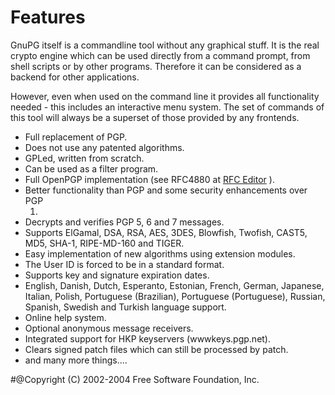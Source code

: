 * Features

GnuPG itself is a commandline tool without any graphical stuff. It is
the real crypto engine which can be used directly from a command prompt,
from shell scripts or by other programs. Therefore it can be considered
as a backend for other applications.

However, even when used on the command line it provides all
functionality needed - this includes an interactive menu system. The set
of commands of this tool will always be a superset of those provided by
any frontends.

-  Full replacement of PGP.
-  Does not use any patented algorithms.
-  GPLed, written from scratch.
-  Can be used as a filter program.
-  Full OpenPGP implementation (see RFC4880 at
   [[http://www.rfc-editor.org/][RFC Editor]] ).
-  Better functionality than PGP and some security enhancements over PGP
   2.
-  Decrypts and verifies PGP 5, 6 and 7 messages.
-  Supports ElGamal, DSA, RSA, AES, 3DES, Blowfish, Twofish, CAST5, MD5,
   SHA-1, RIPE-MD-160 and TIGER.
-  Easy implementation of new algorithms using extension modules.
-  The User ID is forced to be in a standard format.
-  Supports key and signature expiration dates.
-  English, Danish, Dutch, Esperanto, Estonian, French, German,
   Japanese, Italian, Polish, Portuguese (Brazilian), Portuguese
   (Portuguese), Russian, Spanish, Swedish and Turkish language support.
-  Online help system.
-  Optional anonymous message receivers.
-  Integrated support for HKP keyservers (wwwkeys.pgp.net).
-  Clears signed patch files which can still be processed by patch.
-  and many more things....

#@Copyright (C) 2002-2004 Free Software Foundation, Inc.
#
# Written by Werner Koch (2002-07-16 21:00).
